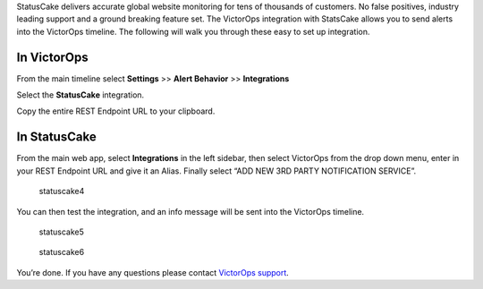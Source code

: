 StatusCake delivers accurate global website monitoring for tens of
thousands of customers. No false positives, industry leading support and
a ground breaking feature set. The VictorOps integration with StatsCake
allows you to send alerts into the VictorOps timeline. The following
will walk you through these easy to set up integration.

**In VictorOps**
----------------

From the main timeline select **Settings** >> **Alert
Behavior** >> **Integrations**

.. image:: images/Integration-ALL-FINAL.png

Select the **StatusCake** integration.

.. image:: images/StatusCake-final.png

Copy the entire REST Endpoint URL to your clipboard.

.. image:: images/StatusCake-2-final.png

**In StatusCake**
-----------------

From the main web app, select **Integrations** in the left sidebar, then
select VictorOps from the drop down menu, enter in your REST Endpoint
URL and give it an Alias. Finally select “ADD NEW 3RD PARTY NOTIFICATION
SERVICE”.

.. figure:: images/StatusCake4.png
   :alt: statuscake4

   statuscake4

You can then test the integration, and an info message will be sent into
the VictorOps timeline.

.. figure:: images/StatusCake5.png
   :alt: statuscake5

   statuscake5

.. figure:: images/StatusCake6.png
   :alt: statuscake6

   statuscake6

You’re done. If you have any questions please contact `VictorOps
support <mailto:support@victorops.com?Subject=StatusCake%20VictorOps%20Integration>`__.
